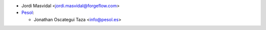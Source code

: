 * Jordi Masvidal <jordi.masvidal@forgeflow.com>

* `Pesol <https://www.pesol.es>`__:

  * Jonathan Oscategui Taza <info@pesol.es>
